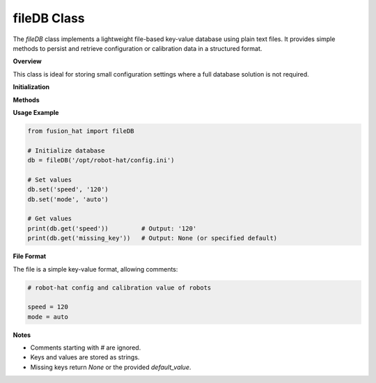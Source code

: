 fileDB Class
============

The `fileDB` class implements a lightweight file-based key-value database using plain text files. It provides simple methods to persist and retrieve configuration or calibration data in a structured format.

**Overview**

This class is ideal for storing small configuration settings where a full database solution is not required.


**Initialization**

.. method:: __init__(db, mode=None, owner=None)

   Initialize the database file. If the file does not exist, it will be created.

   :param db: Path to the database file.
   :type db: str
   :param mode: Optional file permissions to apply (e.g., `'644'`).
   :type mode: str or None
   :param owner: Optional file owner (e.g., `'pi'`).
   :type owner: str or None
   :raises ValueError: If `db` is not provided.

**Methods**

.. method:: file_check_create(file_path, mode=None, owner=None)

   Check if the file exists; if not, create the directory and file. Also applies optional permissions and ownership.

   :param file_path: Full path to the file to check or create.
   :type file_path: str
   :param mode: Optional file permission (e.g., `'755'`).
   :type mode: str or None
   :param owner: Optional user to set as owner.
   :type owner: str or None

.. method:: get(name, default_value=None)

   Get a value from the database by key.

   :param name: Key name to retrieve.
   :type name: str
   :param default_value: Value to return if key is not found.
   :type default_value: str
   :return: Value associated with the key, or default if key is not found.
   :rtype: str

.. method:: set(name, value)

   Set or update a key-value pair in the database.

   :param name: Key name to set.
   :type name: str
   :param value: Value to store.
   :type value: str

**Usage Example**

.. code-block:: python

   from fusion_hat import fileDB

   # Initialize database
   db = fileDB('/opt/robot-hat/config.ini')

   # Set values
   db.set('speed', '120')
   db.set('mode', 'auto')

   # Get values
   print(db.get('speed'))         # Output: '120'
   print(db.get('missing_key'))   # Output: None (or specified default)

**File Format**

The file is a simple key-value format, allowing comments:

.. code-block:: ini

   # robot-hat config and calibration value of robots

   speed = 120
   mode = auto

**Notes**

- Comments starting with `#` are ignored.
- Keys and values are stored as strings.
- Missing keys return `None` or the provided `default_value`.

